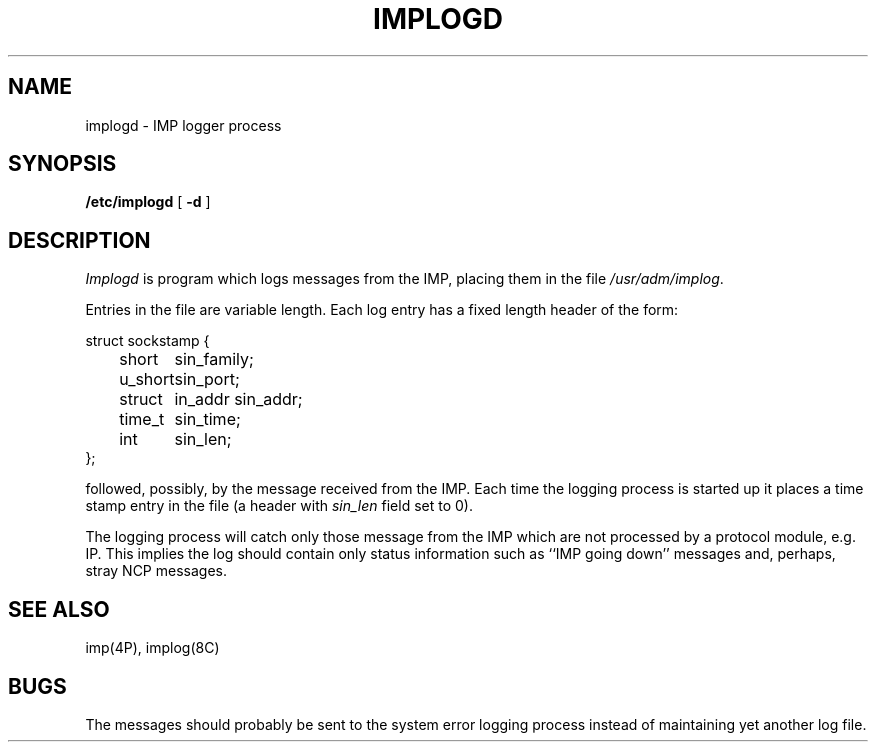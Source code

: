 .\" Copyright (c) 1983 Regents of the University of California.
.\" All rights reserved.  The Berkeley software License Agreement
.\" specifies the terms and conditions for redistribution.
.\"
.\"	@(#)implogd.8	6.1 (Berkeley) 4/27/85
.\"
.TH IMPLOGD 8C ""
.UC 5
.SH NAME
implogd \- IMP logger process
.SH SYNOPSIS
.B /etc/implogd
[
.B \-d
]
.SH DESCRIPTION
.I Implogd
is program which logs messages from the IMP,
placing them in the file
.IR /usr/adm/implog .
.PP
Entries in the file are variable length.  Each log
entry has a fixed length header of the form:
.PP
.ta 0.5i 1.0i 1.5i
.nf
struct sockstamp {
	short	sin_family;
	u_short	sin_port;
	struct	in_addr sin_addr;
	time_t	sin_time;
	int	sin_len;
};
.fi
.PP
followed, possibly, by the message received from the 
IMP.  Each time the logging process is started up it
places a time stamp entry in the file (a header with
.I sin_len
field set to 0).
.PP
The logging process will catch only those message from
the IMP which are not processed by a protocol module,
e.g. IP.  This implies the log should contain only
status information such as ``IMP going down'' messages
and, perhaps, stray NCP messages.
.SH "SEE ALSO"
imp(4P),
implog(8C)
.SH BUGS
The messages should probably be sent to the system error
logging process instead of maintaining yet another log file.
